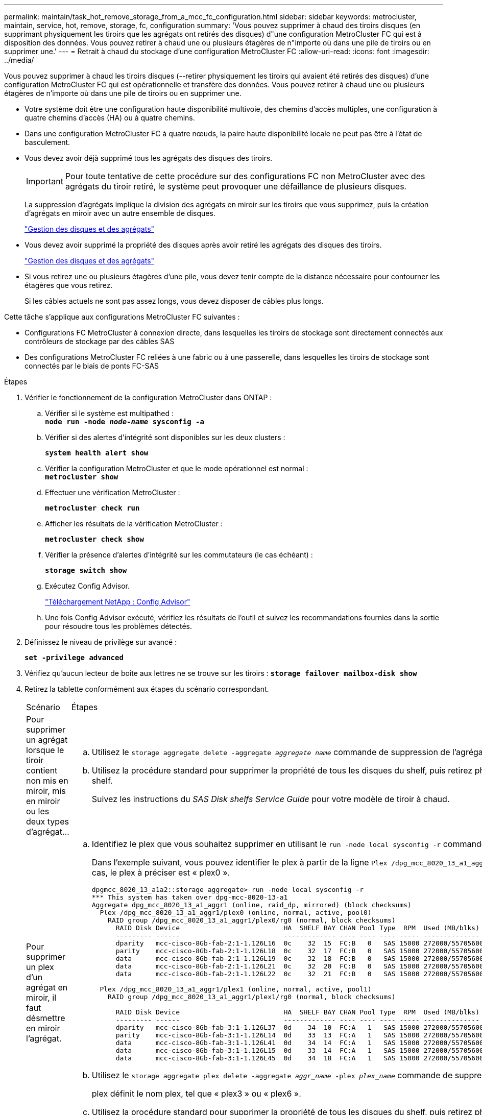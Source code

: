 ---
permalink: maintain/task_hot_remove_storage_from_a_mcc_fc_configuration.html 
sidebar: sidebar 
keywords: metrocluster, maintain, service, hot, remove, storage, fc, configuration 
summary: 'Vous pouvez supprimer à chaud des tiroirs disques (en supprimant physiquement les tiroirs que les agrégats ont retirés des disques) d"une configuration MetroCluster FC qui est à disposition des données. Vous pouvez retirer à chaud une ou plusieurs étagères de n"importe où dans une pile de tiroirs ou en supprimer une.' 
---
= Retrait à chaud du stockage d'une configuration MetroCluster FC
:allow-uri-read: 
:icons: font
:imagesdir: ../media/


[role="lead"]
Vous pouvez supprimer à chaud les tiroirs disques (--retirer physiquement les tiroirs qui avaient été retirés des disques) d'une configuration MetroCluster FC qui est opérationnelle et transfère des données. Vous pouvez retirer à chaud une ou plusieurs étagères de n'importe où dans une pile de tiroirs ou en supprimer une.

* Votre système doit être une configuration haute disponibilité multivoie, des chemins d'accès multiples, une configuration à quatre chemins d'accès (HA) ou à quatre chemins.
* Dans une configuration MetroCluster FC à quatre nœuds, la paire haute disponibilité locale ne peut pas être à l'état de basculement.
* Vous devez avoir déjà supprimé tous les agrégats des disques des tiroirs.
+

IMPORTANT: Pour toute tentative de cette procédure sur des configurations FC non MetroCluster avec des agrégats du tiroir retiré, le système peut provoquer une défaillance de plusieurs disques.

+
La suppression d'agrégats implique la division des agrégats en miroir sur les tiroirs que vous supprimez, puis la création d'agrégats en miroir avec un autre ensemble de disques.

+
https://docs.netapp.com/ontap-9/topic/com.netapp.doc.dot-cm-psmg/home.html["Gestion des disques et des agrégats"]

* Vous devez avoir supprimé la propriété des disques après avoir retiré les agrégats des disques des tiroirs.
+
https://docs.netapp.com/ontap-9/topic/com.netapp.doc.dot-cm-psmg/home.html["Gestion des disques et des agrégats"]

* Si vous retirez une ou plusieurs étagères d'une pile, vous devez tenir compte de la distance nécessaire pour contourner les étagères que vous retirez.
+
Si les câbles actuels ne sont pas assez longs, vous devez disposer de câbles plus longs.



Cette tâche s'applique aux configurations MetroCluster FC suivantes :

* Configurations FC MetroCluster à connexion directe, dans lesquelles les tiroirs de stockage sont directement connectés aux contrôleurs de stockage par des câbles SAS
* Des configurations MetroCluster FC reliées à une fabric ou à une passerelle, dans lesquelles les tiroirs de stockage sont connectés par le biais de ponts FC-SAS


.Étapes
. Vérifier le fonctionnement de la configuration MetroCluster dans ONTAP :
+
.. Vérifier si le système est multipathed : +
`*node run -node _node-name_ sysconfig -a*`
.. Vérifier si des alertes d'intégrité sont disponibles sur les deux clusters :
+
`*system health alert show*`

.. Vérifier la configuration MetroCluster et que le mode opérationnel est normal : +
`*metrocluster show*`
.. Effectuer une vérification MetroCluster :
+
`*metrocluster check run*`

.. Afficher les résultats de la vérification MetroCluster :
+
`*metrocluster check show*`

.. Vérifier la présence d'alertes d'intégrité sur les commutateurs (le cas échéant) :
+
`*storage switch show*`

.. Exécutez Config Advisor.
+
https://mysupport.netapp.com/site/tools/tool-eula/activeiq-configadvisor["Téléchargement NetApp : Config Advisor"]

.. Une fois Config Advisor exécuté, vérifiez les résultats de l'outil et suivez les recommandations fournies dans la sortie pour résoudre tous les problèmes détectés.


. Définissez le niveau de privilège sur avancé :
+
`*set -privilege advanced*`

. Vérifiez qu'aucun lecteur de boîte aux lettres ne se trouve sur les tiroirs :
`*storage failover mailbox-disk show*`
. Retirez la tablette conformément aux étapes du scénario correspondant.
+
|===


| Scénario | Étapes 


 a| 
Pour supprimer un agrégat lorsque le tiroir contient non mis en miroir, mis en miroir ou les deux types d'agrégat...
 a| 
.. Utilisez le `storage aggregate delete -aggregate _aggregate name_` commande de suppression de l'agrégat.
.. Utilisez la procédure standard pour supprimer la propriété de tous les disques du shelf, puis retirez physiquement le shelf.
+
Suivez les instructions du _SAS Disk shelfs Service Guide_ pour votre modèle de tiroir à chaud.





 a| 
Pour supprimer un plex d'un agrégat en miroir, il faut désmettre en miroir l'agrégat.
 a| 
.. Identifiez le plex que vous souhaitez supprimer en utilisant le `run -node local sysconfig -r` commande.
+
Dans l'exemple suivant, vous pouvez identifier le plex à partir de la ligne `Plex /dpg_mcc_8020_13_a1_aggr1/plex0`. Dans ce cas, le plex à préciser est « plex0 ».

+
[listing]
----
dpgmcc_8020_13_a1a2::storage aggregate> run -node local sysconfig -r
*** This system has taken over dpg-mcc-8020-13-a1
Aggregate dpg_mcc_8020_13_a1_aggr1 (online, raid_dp, mirrored) (block checksums)
  Plex /dpg_mcc_8020_13_a1_aggr1/plex0 (online, normal, active, pool0)
    RAID group /dpg_mcc_8020_13_a1_aggr1/plex0/rg0 (normal, block checksums)
      RAID Disk Device                          HA  SHELF BAY CHAN Pool Type  RPM  Used (MB/blks)    Phys (MB/blks)
      --------- ------                          ------------- ---- ---- ---- ----- --------------    --------------
      dparity   mcc-cisco-8Gb-fab-2:1-1.126L16  0c    32  15  FC:B   0   SAS 15000 272000/557056000  274845/562884296
      parity    mcc-cisco-8Gb-fab-2:1-1.126L18  0c    32  17  FC:B   0   SAS 15000 272000/557056000  274845/562884296
      data      mcc-cisco-8Gb-fab-2:1-1.126L19  0c    32  18  FC:B   0   SAS 15000 272000/557056000  274845/562884296
      data      mcc-cisco-8Gb-fab-2:1-1.126L21  0c    32  20  FC:B   0   SAS 15000 272000/557056000  274845/562884296
      data      mcc-cisco-8Gb-fab-2:1-1.126L22  0c    32  21  FC:B   0   SAS 15000 272000/557056000  274845/562884296

  Plex /dpg_mcc_8020_13_a1_aggr1/plex1 (online, normal, active, pool1)
    RAID group /dpg_mcc_8020_13_a1_aggr1/plex1/rg0 (normal, block checksums)

      RAID Disk Device                          HA  SHELF BAY CHAN Pool Type  RPM  Used (MB/blks)    Phys (MB/blks)
      --------- ------                          ------------- ---- ---- ---- ----- --------------    --------------
      dparity   mcc-cisco-8Gb-fab-3:1-1.126L37  0d    34  10  FC:A   1   SAS 15000 272000/557056000  280104/573653840
      parity    mcc-cisco-8Gb-fab-3:1-1.126L14  0d    33  13  FC:A   1   SAS 15000 272000/557056000  280104/573653840
      data      mcc-cisco-8Gb-fab-3:1-1.126L41  0d    34  14  FC:A   1   SAS 15000 272000/557056000  280104/573653840
      data      mcc-cisco-8Gb-fab-3:1-1.126L15  0d    33  14  FC:A   1   SAS 15000 272000/557056000  280104/573653840
      data      mcc-cisco-8Gb-fab-3:1-1.126L45  0d    34  18  FC:A   1   SAS 15000 272000/557056000  280104/573653840
----
.. Utilisez le `storage aggregate plex delete -aggregate _aggr_name_ -plex _plex_name_` commande de suppression du plex.
+
plex définit le nom plex, tel que « plex3 » ou « plex6 ».

.. Utilisez la procédure standard pour supprimer la propriété de tous les disques du shelf, puis retirez physiquement le shelf.
+
Suivez les instructions du _SAS Disk shelfs Service Guide_ pour votre modèle de tiroir à chaud.



|===

